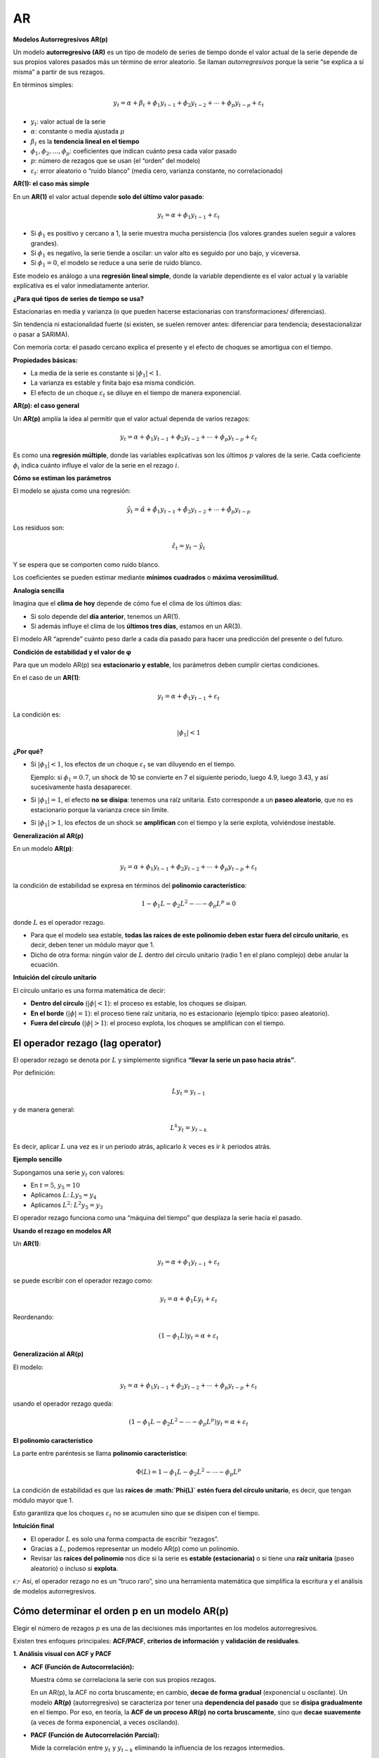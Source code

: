 AR
--

**Modelos Autorregresivos AR(p)**

Un modelo **autorregresivo (AR)** es un tipo de modelo de series de
tiempo donde el valor actual de la serie depende de sus propios valores
pasados más un término de error aleatorio. Se llaman *autorregresivos*
porque la serie “se explica a sí misma” a partir de sus rezagos.

En términos simples:

.. math::


   y_t = \alpha + \beta_t + \phi_1 y_{t-1} + \phi_2 y_{t-2} + \cdots + \phi_p y_{t-p} + \varepsilon_t

-  :math:`y_t`: valor actual de la serie

-  :math:`\alpha`: constante o media ajustada :math:`\mu`

-  :math:`\beta_t` es la **tendencia lineal en el tiempo**

-  :math:`\phi_1, \phi_2, \dots, \phi_p`: coeficientes que indican
   cuánto pesa cada valor pasado

-  :math:`p`: número de rezagos que se usan (el “orden” del modelo)

-  :math:`\varepsilon_t`: error aleatorio o “ruido blanco” (media cero,
   varianza constante, no correlacionado)

**AR(1): el caso más simple**

En un **AR(1)** el valor actual depende **solo del último valor
pasado**:

.. math::


   y_t = \alpha + \phi_1 y_{t-1} + \varepsilon_t

-  Si :math:`\phi_1` es positivo y cercano a 1, la serie muestra mucha
   persistencia (los valores grandes suelen seguir a valores grandes).

-  Si :math:`\phi_1` es negativo, la serie tiende a oscilar: un valor
   alto es seguido por uno bajo, y viceversa.

-  Si :math:`\phi_1 = 0`, el modelo se reduce a una serie de ruido
   blanco.

Este modelo es análogo a una **regresión lineal simple**, donde la
variable dependiente es el valor actual y la variable explicativa es el
valor inmediatamente anterior.

**¿Para qué tipos de series de tiempo se usa?**

Estacionarias en media y varianza (o que pueden hacerse estacionarias
con transformaciones/ diferencias).

Sin tendencia ni estacionalidad fuerte (si existen, se suelen remover
antes: diferenciar para tendencia; desestacionalizar o pasar a SARIMA).

Con memoria corta: el pasado cercano explica el presente y el efecto de
choques se amortigua con el tiempo.

**Propiedades básicas:**

-  La media de la serie es constante si :math:`|\phi_1| < 1`.

-  La varianza es estable y finita bajo esa misma condición.

-  El efecto de un choque :math:`\varepsilon_t` se diluye en el tiempo
   de manera exponencial.

**AR(p): el caso general**

Un **AR(p)** amplía la idea al permitir que el valor actual dependa de
varios rezagos:

.. math::


   y_t = \alpha + \phi_1 y_{t-1} + \phi_2 y_{t-2} + \cdots + \phi_p y_{t-p} + \varepsilon_t

Es como una **regresión múltiple**, donde las variables explicativas son
los últimos :math:`p` valores de la serie. Cada coeficiente
:math:`\phi_i` indica cuánto influye el valor de la serie en el rezago
:math:`i`.

**Cómo se estiman los parámetros**

El modelo se ajusta como una regresión:

.. math::


   \hat{y}_t = \hat{\alpha} + \hat{\phi}_1 y_{t-1} + \hat{\phi}_2 y_{t-2} + \cdots + \hat{\phi}_p y_{t-p}

Los residuos son:

.. math::


   \hat{\varepsilon}_t = y_t - \hat{y}_t

Y se espera que se comporten como ruido blanco.

Los coeficientes se pueden estimar mediante **mínimos cuadrados** o
**máxima verosimilitud.**

**Analogía sencilla**

Imagina que el **clima de hoy** depende de cómo fue el clima de los
últimos días:

-  Si solo depende del **día anterior**, tenemos un AR(1).

-  Si además influye el clima de los **últimos tres días**, estamos en
   un AR(3).

El modelo AR “aprende” cuánto peso darle a cada día pasado para hacer
una predicción del presente o del futuro.

**Condición de estabilidad y el valor de φ**

Para que un modelo AR(p) sea **estacionario y estable**, los parámetros
deben cumplir ciertas condiciones.

En el caso de un **AR(1)**:

.. math::


   y_t = \alpha + \phi_1 y_{t-1} + \varepsilon_t

La condición es:

.. math::


   |\phi_1| < 1

**¿Por qué?**

-  Si :math:`|\phi_1| < 1`, los efectos de un choque
   :math:`\varepsilon_t` se van diluyendo en el tiempo.

   Ejemplo: si :math:`\phi_1 = 0.7`, un shock de 10 se convierte en 7 el
   siguiente periodo, luego 4.9, luego 3.43, y así sucesivamente hasta
   desaparecer.

-  Si :math:`|\phi_1| = 1`, el efecto **no se disipa**: tenemos una raíz
   unitaria. Esto corresponde a un **paseo aleatorio**, que no es
   estacionario porque la varianza crece sin límite.

-  Si :math:`|\phi_1| > 1`, los efectos de un shock se **amplifican**
   con el tiempo y la serie explota, volviéndose inestable.

**Generalización al AR(p)**

En un modelo **AR(p)**:

.. math::


   y_t = \alpha + \phi_1 y_{t-1} + \phi_2 y_{t-2} + \cdots + \phi_p y_{t-p} + \varepsilon_t

la condición de estabilidad se expresa en términos del **polinomio
característico**:

.. math::


   1 - \phi_1 L - \phi_2 L^2 - \cdots - \phi_p L^p = 0

donde :math:`L` es el operador rezago.

-  Para que el modelo sea estable, **todas las raíces de este polinomio
   deben estar fuera del círculo unitario**, es decir, deben tener un
   módulo mayor que 1.

-  Dicho de otra forma: ningún valor de :math:`L` dentro del círculo
   unitario (radio 1 en el plano complejo) debe anular la ecuación.

**Intuición del círculo unitario**

El círculo unitario es una forma matemática de decir:

-  **Dentro del círculo** (:math:`|\phi| < 1`): el proceso es estable,
   los choques se disipan.

-  **En el borde** (:math:`|\phi| = 1`): el proceso tiene raíz unitaria,
   no es estacionario (ejemplo típico: paseo aleatorio).

-  **Fuera del círculo** (:math:`|\phi| > 1`): el proceso explota, los
   choques se amplifican con el tiempo.

El operador rezago (lag operator)
~~~~~~~~~~~~~~~~~~~~~~~~~~~~~~~~~

El operador rezago se denota por :math:`L` y simplemente significa
**“llevar la serie un paso hacia atrás”**.

Por definición:

.. math::


   L y_t = y_{t-1}

y de manera general:

.. math::


   L^k y_t = y_{t-k}

Es decir, aplicar :math:`L` una vez es ir un periodo atrás, aplicarlo
:math:`k` veces es ir :math:`k` periodos atrás.

**Ejemplo sencillo**

Supongamos una serie :math:`y_t` con valores:

-  En :math:`t=5`, :math:`y_5 = 10`

-  Aplicamos :math:`L`: :math:`L y_5 = y_4`

-  Aplicamos :math:`L^2`: :math:`L^2 y_5 = y_3`

El operador rezago funciona como una “máquina del tiempo” que desplaza
la serie hacia el pasado.

**Usando el rezago en modelos AR**

Un **AR(1)**:

.. math::


   y_t = \alpha + \phi_1 y_{t-1} + \varepsilon_t

se puede escribir con el operador rezago como:

.. math::


   y_t = \alpha + \phi_1 L y_t + \varepsilon_t

Reordenando:

.. math::


   (1 - \phi_1 L) y_t = \alpha + \varepsilon_t

**Generalización al AR(p)**

El modelo:

.. math::


   y_t = \alpha + \phi_1 y_{t-1} + \phi_2 y_{t-2} + \cdots + \phi_p y_{t-p} + \varepsilon_t

usando el operador rezago queda:

.. math::


   (1 - \phi_1 L - \phi_2 L^2 - \cdots - \phi_p L^p) y_t = \alpha + \varepsilon_t

**El polinomio característico**

La parte entre paréntesis se llama **polinomio característico**:

.. math::


   \Phi(L) = 1 - \phi_1 L - \phi_2 L^2 - \cdots - \phi_p L^p

La condición de estabilidad es que las **raíces de :math:`\Phi(L)` estén
fuera del círculo unitario**, es decir, que tengan módulo mayor que 1.

Esto garantiza que los choques :math:`\varepsilon_t` no se acumulen sino
que se disipen con el tiempo.

**Intuición final**

-  El operador :math:`L` es solo una forma compacta de escribir
   “rezagos”.

-  Gracias a :math:`L`, podemos representar un modelo AR(p) como un
   polinomio.

-  Revisar las **raíces del polinomio** nos dice si la serie es
   **estable (estacionaria)** o si tiene una **raíz unitaria** (paseo
   aleatorio) o incluso si **explota**.

👉 Así, el operador rezago no es un “truco raro”, sino una herramienta
matemática que simplifica la escritura y el análisis de modelos
autorregresivos.

Cómo determinar el orden p en un modelo AR(p)
~~~~~~~~~~~~~~~~~~~~~~~~~~~~~~~~~~~~~~~~~~~~~

Elegir el número de rezagos :math:`p` es una de las decisiones más
importantes en los modelos autorregresivos.

Existen tres enfoques principales: **ACF/PACF**, **criterios de
información** y **validación de residuales**.

**1. Análisis visual con ACF y PACF**

-  **ACF (Función de Autocorrelación):**

   Muestra cómo se correlaciona la serie con sus propios rezagos.

   En un AR(p), la ACF no corta bruscamente; en cambio, **decae de forma
   gradual** (exponencial u oscilante). Un modelo **AR(p)**
   (autorregresivo) se caracteriza por tener una **dependencia del
   pasado** que se **disipa gradualmente** en el tiempo. Por eso, en
   teoría, la **ACF de un proceso AR(p)** **no corta bruscamente**, sino
   que **decae suavemente** (a veces de forma exponencial, a veces
   oscilando).

-  **PACF (Función de Autocorrelación Parcial):**

   Mide la correlación entre :math:`y_t` y :math:`y_{t-k}` eliminando la
   influencia de los rezagos intermedios.

   En un AR(p), la PACF muestra un **corte brusco** después del rezago
   :math:`p`.

   Es decir: los primeros :math:`p` rezagos aparecen significativos, y
   los demás son aproximadamente cero.

**Ejemplo:**

-  PACF con picos significativos en :math:`lag=1` y :math:`lag=2`, pero
   no después → sugiere un AR(2).

-  ACF que decae lentamente confirma que el modelo es de tipo AR.

**Cómo se comporta la ACF en diferentes casos:**

+-------------------------+---------------------+----------------------+
| Tipo de proceso         | Patrón en ACF       | Patrón en PACF       |
+=========================+=====================+======================+
| **AR(1)**               | Decae               | Corte brusco en lag  |
|                         | exponencialmente u  | 1                    |
|                         | oscilando (según    |                      |
|                         | signo de φ₁)        |                      |
+-------------------------+---------------------+----------------------+
| **AR(2)**               | Decaimiento suave u | Corte en lag 2       |
|                         | oscilante           |                      |
+-------------------------+---------------------+----------------------+
| **MA(q)**               | Corte brusco en lag | Decae lentamente     |
|                         | q                   |                      |
+-------------------------+---------------------+----------------------+
| **ARMA(p,q)**           | ACF y PACF decaen   | Ninguna corta        |
|                         | suavemente          | bruscamente          |
+-------------------------+---------------------+----------------------+
| **Ruido blanco**        | Sin autocorrelación | Sin autocorrelación  |
|                         | (todas ≈ 0)         | (todas ≈ 0)          |
+-------------------------+---------------------+----------------------+

**Casos especiales donde la ACF no “decae lentamente”**

1. **Cuando los coeficientes AR son negativos:**

   -  La ACF **oscila alrededor de cero** (patrón de dientes de sierra)
      en lugar de decaer de manera monótona.

   -  Ejemplo: AR(1) con φ₁ = –0.7 → alterna correlaciones positivas y
      negativas.

2. **Cuando hay raíces complejas en un AR(2):**

   -  La ACF muestra **ondas amortiguadas**: un patrón oscilatorio que
      se atenúa con el tiempo.

   -  No es “lento” en el sentido clásico, pero sigue siendo un
      **decaimiento amortiguado**.

3. **Cuando el proceso no es estacionario:**

   -  Si :math:`|\phi| ≥ 1`, la ACF **no decae** (permanece alta o
      diverge).

   -  Esto indica una **raíz unitaria** (paseo aleatorio), no un proceso
      AR estacionario.

**2. Criterios de información (AIC, BIC)**

Se ajustan modelos con distintos valores de :math:`p` y se comparan
criterios estadísticos:

-  **AIC (Akaike Information Criterion)**

-  **BIC (Bayesian Information Criterion)**

**Regla:** elegir el modelo que minimice estos valores.

-  El AIC suele preferir modelos más grandes (menos penalización).

-  El BIC es más estricto (prefiere modelos más simples).

Esto permite refinar la elección sugerida por ACF/PACF.

**3. Validación de residuales**

Después de elegir :math:`p` con PACF o criterios de información:

1. Revisar los **residuales del modelo**: deben parecer **ruido
   blanco**.

   -  ACF de residuales: no debe mostrar autocorrelación.

   -  Prueba de Ljung–Box: no debe rechazar la hipótesis de
      independencia.

2. Si los residuales muestran autocorrelación → probablemente falten
   rezagos, aumentar :math:`p`.

3. Si el modelo parece sobreajustado (parámetros no significativos o
   :math:`p` demasiado grande) → reducir :math:`p`.

**4. Reglas empíricas adicionales**

-  **Series cortas (n < 50):** conviene mantener :math:`p` pequeño (ej.
   1–3).

-  **Series largas:** se puede probar valores mayores de :math:`p`, pero
   un límite práctico es :math:`\sqrt{n}` rezagos como máximo a evaluar.

+---------------------+--------+-------------------+------------------+
| Método              | Qué    | Patrón esperado   | Cómo usarlo para |
|                     | ob     | en un AR(p)       | elegir p         |
|                     | servar |                   |                  |
+=====================+========+===================+==================+
| **ACF               | Corre  | Decae lentamente  | Confirma que la  |
| (Autocorrelación)** | lación | (exponencial u    | serie es de tipo |
|                     | entre  | oscilante), no    | AR               |
|                     | :math  | corta bruscamente |                  |
|                     | :`y_t` |                   |                  |
|                     | y      |                   |                  |
|                     | r      |                   |                  |
|                     | ezagos |                   |                  |
+---------------------+--------+-------------------+------------------+
| **PACF              | Corre  | **Corte brusco en | El último rezago |
| (Autocorrelación    | lación | el rezago p**     | significativo    |
| parcial)**          | d      | (los primeros p   | indica el valor  |
|                     | irecta | lags son          | de p             |
|                     | entre  | significativos,   |                  |
|                     | :math  | luego ≈ 0)        |                  |
|                     | :`y_t` |                   |                  |
|                     | y      |                   |                  |
|                     | :ma    |                   |                  |
|                     | th:`y_ |                   |                  |
|                     | {t-k}` |                   |                  |
|                     | elim   |                   |                  |
|                     | inando |                   |                  |
|                     | r      |                   |                  |
|                     | ezagos |                   |                  |
|                     | inter  |                   |                  |
|                     | medios |                   |                  |
+---------------------+--------+-------------------+------------------+
| **Criterios de      | C      | Se comparan       | Elegir el modelo |
| información (AIC,   | alidad | distintos modelos | con menor        |
| BIC)**              | del    | AR(p)             | AIC/BIC; BIC     |
|                     | ajuste |                   | suele ser más    |
|                     | pena   |                   | conservador      |
|                     | lizada |                   |                  |
|                     | por    |                   |                  |
|                     | compl  |                   |                  |
|                     | ejidad |                   |                  |
+---------------------+--------+-------------------+------------------+
| **Diagnóstico de    | ACF y  | Residuales deben  | Si hay           |
| residuales**        | p      | parecer **ruido   | autocorrelación  |
|                     | ruebas | blanco**          | → aumentar p; si |
|                     | estadí |                   | hay sobreajuste  |
|                     | sticas |                   | → reducir p      |
|                     | sobre  |                   |                  |
|                     | resi   |                   |                  |
|                     | duales |                   |                  |
+---------------------+--------+-------------------+------------------+
| **Reglas            | Lo     | p pequeño en      | Limita el rango  |
| empíricas**         | ngitud | series cortas;    | de búsqueda para |
|                     | de la  | máximo práctico ≈ | p                |
|                     | serie  | :math:`\sqrt{n}`  |                  |
|                     | :ma    |                   |                  |
|                     | th:`n` |                   |                  |
+---------------------+--------+-------------------+------------------+

.. figure:: Ejemplos_AR.png
   :alt: Ejemplos_AR

   Ejemplos_AR

Pronóstico con modelos AR
~~~~~~~~~~~~~~~~~~~~~~~~~

El objetivo del pronóstico con un modelo autorregresivo AR(p) es estimar
el valor futuro de la serie usando sus propios rezagos recientes.
Partimos del modelo ajustado:

.. math::


   y_t = \alpha + \phi_1 y_{t-1} + \phi_2 y_{t-2} + \cdots + \phi_p y_{t-p} + \varepsilon_t

donde :math:`\varepsilon_t` es ruido blanco.

**1. Pronóstico a 1 paso adelante**

El pronóstico en :math:`t+1` dado lo observado hasta :math:`t` es la
esperanza condicional:

.. math::


   \hat y_{t+1\mid t} = \hat\alpha + \hat\phi_1 y_t + \hat\phi_2 y_{t-1} + \cdots + \hat\phi_p y_{t-p+1}

-  Es **lineal** en los últimos :math:`p` valores observados.

-  Si el modelo incluye media :math:`\mu` en vez de intercepto, puede
   escribirse como:

   .. math::


      \hat y_{t+1\mid t} = \hat\mu + \hat\phi_1 (y_t-\hat\mu) + \cdots + \hat\phi_p (y_{t-p+1}-\hat\mu)

**2. Pronóstico multi-paso (h pasos)**

Para :math:`h \ge 2` el pronóstico es **recursivo**: se sustituyen los
valores futuros desconocidos por sus pronósticos previos.

Ejemplo AR(1):

.. math::


   y_t = \mu + \phi\, y_{t-1} + \varepsilon_t

.. math::


   \hat y_{t+1\mid t} = \mu + \phi (y_t - \mu),\quad
   \hat y_{t+2\mid t} = \mu + \phi (\hat y_{t+1\mid t} - \mu) = \mu + \phi^2 (y_t - \mu)

En general:

.. math::


   \hat y_{t+h\mid t} = \mu + \phi^h (y_t - \mu)

Para AR(p), el mismo principio aplica pero usando la ecuación del
modelo:

-  Para construir :math:`\hat y_{t+h\mid t}` se usan
   :math:`y_{t},\dots,y_{t-p+1}` y, cuando haga falta,
   :math:`\hat y_{t+1\mid t},\dots,\hat y_{t+h-1\mid t}`.

**3. Incertidumbre del pronóstico e intervalos**

La varianza del error de pronóstico **crece con :math:`h`** y se
aproxima a la varianza incondicional del proceso cuando el modelo es
estable.

Representación MA(:math:`\infty`):

.. math::


   y_t - \mu = \sum_{j=0}^{\infty} \psi_j \varepsilon_{t-j},\quad \psi_0=1

Varianza del error a :math:`h` pasos:

.. math::


   \operatorname{Var}\!\left(y_{t+h} - \hat y_{t+h\mid t}\right) = \sigma_\varepsilon^2 \sum_{j=0}^{h-1} \psi_j^2

Caso AR(1):

.. math::


   \operatorname{Var}\!\left(y_{t+h} - \hat y_{t+h\mid t}\right) = \sigma_\varepsilon^2 \frac{1-\phi^{2h}}{1-\phi^2}

Intervalo de pronóstico aproximado al nivel :math:`(1-\alpha)`:

.. math::


   \hat y_{t+h\mid t} \ \pm\ z_{1-\alpha/2}\, \sqrt{ \widehat{\operatorname{Var}}\!\left(y_{t+h} - \hat y_{t+h\mid t}\right) }

**4. Procedimiento práctico paso a paso**

1. **Preparación**

   -  Asegurar estacionariedad en media y varianza.

   -  Remover tendencia y estacionalidad si existen (diferencias,
      desestacionalización, log).

2. **Identificación de** :math:`p`

   -  Leer ACF y PACF.

   -  Comparar AIC y BIC en varios AR(p).

3. **Estimación**

   -  Ajustar el AR(p) por mínimos cuadrados o máxima verosimilitud.

   -  Verificar estabilidad (raíces fuera del círculo unitario).

4. **Diagnóstico**

   -  Residuales ~ ruido blanco (ACF/PACF de residuales, Ljung–Box).

   -  Q–Q plot si se requiere normalidad para inferencia.

5. **Pronóstico**

   -  Generar :math:`\hat y_{t+h\mid t}` de forma recursiva.

   -  Calcular intervalos de pronóstico con la varianza correspondiente.

6. **Evaluación fuera de muestra**

   -  Backtesting con ventana **rodante** o **expansiva**.

   -  Métricas: MAE, RMSE, MAPE, MSE.

   -  Comparar con benchmarks simples: promedio, naïve, random walk,
      SES.

**5. Intuiciones útiles**

-  A medida que :math:`h` aumenta, el pronóstico **converge a la media**
   del proceso estacionario.

-  Un :math:`\phi` cercano a 1 implica **persistencia alta** y, por
   tanto, **intervalos más anchos** para horizontes largos.

-  En AR(2) con raíces complejas, los pronósticos presentan
   **oscilaciones amortiguadas** hacia la media.

-  Si hay autocorrelación remanente en residuales, el modelo tiende a
   **subestimar la incertidumbre** del pronóstico.

Pronóstico in-sample y out-of-sample
~~~~~~~~~~~~~~~~~~~~~~~~~~~~~~~~~~~~

Cuando ajustamos un modelo AR(p), podemos evaluar su capacidad de
pronóstico de dos formas distintas:

**in-sample (dentro de la muestra)** y **out-of-sample (fuera de la
muestra)**.

**1. Pronóstico in-sample (dentro de la muestra)**

Corresponde a los valores **ya observados** que el modelo intenta
**reconstruir o explicar** dentro del periodo usado para entrenar el
modelo.

.. math::


   \hat y_t = \hat\alpha + \hat\phi_1 y_{t-1} + \hat\phi_2 y_{t-2} + \cdots + \hat\phi_p y_{t-p}

-  Se calculan los valores ajustados **usando los mismos datos del
   entrenamiento**.

-  Permiten evaluar **qué tan bien el modelo reproduce la dinámica del
   pasado**.

**Propósito:**

Evaluar el **ajuste interno** del modelo (goodness of fit).

**Indicadores comunes:**

-  :math:`R^2` o coeficiente de determinación.

-  Error medio cuadrático (MSE) o raíz del error cuadrático medio
   (RMSE).

-  Análisis visual: comparación entre serie observada y serie ajustada.

**Limitación:**

Un modelo puede tener un ajuste excelente in-sample y, aun así, fallar
al predecir el futuro → riesgo de **sobreajuste (overfitting)**.

**2. Pronóstico out-of-sample (fuera de la muestra)**

Corresponde a **valores futuros no usados en la estimación** del modelo.

Se usa para evaluar la **capacidad predictiva real**.

.. math::


   \hat y_{t+h\mid t} = \hat\alpha + \hat\phi_1 y_{t+h-1} + \hat\phi_2 y_{t+h-2} + \cdots + \hat\phi_p y_{t+h-p}

-  Se realiza sobre un **conjunto de prueba (test)** separado del
   entrenamiento.

-  Los valores pasados de :math:`y_t` pueden provenir de **datos reales
   o de pronósticos previos (pronóstico recursivo).**

-  Mide qué tan bien el modelo generaliza a datos nuevos.

**Propósito:**

Evaluar la **capacidad de pronóstico genuina**, no el ajuste histórico.

**Métricas comunes:**

-  RMSE (Root Mean Squared Error)

-  MSE (Mean Squared Error)

-  MAE (Mean Absolute Error)

-  MAPE (Error porcentual absoluto medio)

**3. Ejemplo conceptual**

Suponemos que tenemos una serie de 120 meses.

+---------------+---------------+------------------------------------+
| Período       | Uso           | Descripción                        |
+===============+===============+====================================+
| Mes 1 – 100   | Entrenamiento | Se usa para estimar el modelo      |
|               |               | (in-sample)                        |
+---------------+---------------+------------------------------------+
| Mes 101 – 120 | Prueba        | Se usa para evaluar pronóstico     |
|               |               | futuro (out-of-sample)             |
+---------------+---------------+------------------------------------+

1. Ajustas el modelo AR(p) con los primeros 100 meses.

2. Calculas los valores ajustados :math:`\hat y_t` → **in-sample**.

3. Realizas pronósticos recursivos para los meses 101 a 120 →
   **out-of-sample**.

4. Comparas con los valores reales :math:`y_{101}, \dots, y_{120}`.

**4. Evaluación conjunta**

+--------------------+--------------+-----------+---------+----------+
| Tipo de pronóstico | Datos usados | Propósito | Riesgos | Métricas |
+====================+==============+===========+=========+==========+
| **In-sample**      | Datos de     | Verificar | Sobr    | R², MSE, |
|                    | e            | ajuste    | eajuste | RMSE,    |
|                    | ntrenamiento | interno   | (modelo | MAE,     |
|                    |              |           | de      | MAPE     |
|                    |              |           | masiado |          |
|                    |              |           | co      |          |
|                    |              |           | mplejo) |          |
+--------------------+--------------+-----------+---------+----------+
| **Out-of-sample**  | Datos de     | Evaluar   | V       | R², MSE, |
|                    | prueba (no   | capacidad | arianza | RMSE,    |
|                    | vistos)      | p         | alta o  | MAE,     |
|                    |              | redictiva | mala    | MAPE     |
|                    |              | real      | general |          |
|                    |              |           | ización |          |
+--------------------+--------------+-----------+---------+----------+

**5. Buenas prácticas**

-  Siempre separar los datos en **entrenamiento y prueba** (por ejemplo,
   80/20).

-  Validar con **pronóstico recursivo**.

-  Un modelo útil no es el que mejor ajusta el pasado, sino el que
   **predice mejor el futuro**.

-  Comparar los errores out-of-sample con un **modelo naïve** (por
   ejemplo, :math:`y_{t+1} = y_t`).

   Si el AR(p) no mejora al modelo naïve → no agrega valor predictivo.

**6. Visualización típica**

-  Gráfico de la serie observada, con:

   -  Datos reales (entrenamiento + prueba).

   -  Pronóstico in-sample (ajuste).

   -  Pronóstico out-of-sample (proyección futura).

   -  Intervalo de confianza.

**7. Conclusión**

-  **In-sample:** mide qué tan bien el modelo explica el pasado.

-  **Out-of-sample:** mide qué tan bien el modelo predice el futuro.

-  Ambos deben analizarse juntos:

   -  Buen ajuste in-sample + mal desempeño out-of-sample →
      **sobreajuste**.

   -  Mal ajuste in-sample + buen desempeño out-of-sample → **modelo más
      robusto**.

..

   En series de tiempo, el verdadero test de un modelo AR no es qué tan
   bien ajusta la historia, sino **qué tan creíblemente anticipa lo que
   aún no ha ocurrido.**

¿Intercepto o media en un modelo AR(p)?
~~~~~~~~~~~~~~~~~~~~~~~~~~~~~~~~~~~~~~~

**1. Forma con intercepto** Un modelo AR(p) puede escribirse como:

.. math::


   y_t = \alpha + \phi_1 y_{t-1} + \phi_2 y_{t-2} + \cdots + \phi_p y_{t-p} + \varepsilon_t

Aquí, :math:`\alpha` es el **intercepto**.

Esta forma es útil cuando se está estimando directamente por regresión
(ej. mínimos cuadrados) porque se trata como una constante más.

**2. Forma centrada en la media**

| Bajo estacionariedad, la serie tiene una **media constante**
  :math:`\mu`.
| El mismo modelo puede reescribirse como:

.. math::


   y_t - \mu = \phi_1 (y_{t-1} - \mu) + \phi_2 (y_{t-2} - \mu) + \cdots + \phi_p (y_{t-p} - \mu) + \varepsilon_t

donde :math:`\mu` es la media de la serie.

En este caso **no se incluye** :math:`\alpha` **explícitamente**, porque
ya está absorbida en la media.

**3. Relación entre intercepto y media**

Si trabajas con intercepto:

.. math::


   \mu = \frac{\alpha}{1 - \phi_1 - \phi_2 - \cdots - \phi_p}

Siempre que :math:`1 - \phi_1 - \cdots - \phi_p \neq 0` (condición de
estacionariedad).

**4. ¿Cuándo usar cada forma?**

-  **Intercepto** (:math:`\alpha`):

   -  Cuando el modelo se estima con métodos de regresión lineal
      directamente.

   -  Es la forma más común en la práctica computacional.

   -  Los paquetes de software (``statsmodels``, ``R``, etc.) suelen
      reportar :math:`\alpha`.

-  **Media** (:math:`\mu`):

   -  Cuando quieres interpretar el modelo en términos de la **tendencia
      de largo plazo**.

   -  Útil para entender hacia dónde **converge el pronóstico** cuando
      el horizonte :math:`h \to \infty` (siempre converge a
      :math:`\mu`).

   -  En textos teóricos se usa porque facilita derivar propiedades
      (media, varianza, covarianza).

**5. Intuición**

-  El **intercepto** :math:`\alpha` es una “constante de ajuste” en la
   ecuación de regresión.

-  La **media** :math:`\mu` es el “punto de equilibrio” del proceso: el
   valor al que los pronósticos tienden con el tiempo.

Estimación de parámetros en un modelo AR(p)
~~~~~~~~~~~~~~~~~~~~~~~~~~~~~~~~~~~~~~~~~~~

Existen tres métodos principales para estimar los parámetros
:math:`\alpha, \phi_1, \dots, \phi_p`.

**1. Estimación por Mínimos Cuadrados (OLS)**

-  Se reescribe el AR(p) como una regresión lineal múltiple:

.. math::


   y_t = \alpha + \phi_1 y_{t-1} + \cdots + \phi_p y_{t-p} + \varepsilon_t

-  Se estima minimizando la suma de cuadrados de los residuos:

.. math::


   \min_{\alpha, \phi_1,\dots,\phi_p} \sum_{t=p+1}^n \hat\varepsilon_t^2

-  Es equivalente a un modelo de regresión estándar con :math:`y_t` como
   variable dependiente y sus rezagos como explicativas.

**Ventajas:**

-  Sencillo y directo.

-  Bien implementado en cualquier software estadístico.

-  Consistente y eficiente si :math:`\varepsilon_t` es ruido blanco
   gaussiano.

**Limitación:**

-  Puede no ser tan eficiente si los residuos no son normales.

**2. Estimación por Máxima Verosimilitud (MLE)**

-  Asume que :math:`\varepsilon_t \sim N(0,\sigma_\varepsilon^2)`.

-  La **función de verosimilitud** es el producto de las densidades
   normales de los residuos.

-  En práctica, se trabaja con la **log-verosimilitud**:

.. math::


   \ell(\theta) = -\frac{n}{2}\log(2\pi\sigma_\varepsilon^2) - \frac{1}{2\sigma_\varepsilon^2}\sum_{t=p+1}^n \hat\varepsilon_t^2

-  Maximizar :math:`\ell(\theta)` es **equivalente a minimizar la suma
   de cuadrados de los residuos** si se asume normalidad.

-  Por eso, en un AR puro, el MLE y OLS producen estimadores muy
   similares.

**Ventajas:**

-  Permite construir intervalos de confianza y pruebas de hipótesis bajo
   supuestos normales.

-  Es la base para comparar modelos usando AIC/BIC.

**Limitación:**

-  Requiere normalidad de los errores para ser eficiente.

**3. Estimación por Yule–Walker**

-  Se basa en las **ecuaciones de autocorrelación** del proceso AR(p):

.. math::


   \rho_k = \phi_1 \rho_{k-1} + \phi_2 \rho_{k-2} + \cdots + \phi_p \rho_{k-p}, \quad k=1,\dots,p

-  Estas forman un sistema lineal que relaciona los coeficientes
   :math:`\phi_i` con las autocorrelaciones muestrales
   :math:`\hat\rho_k`.

-  Resolviendo el sistema se obtienen los estimadores de Yule–Walker.

**Ventajas:**

-  Fácil de calcular.

-  Útil como estimador inicial para otros métodos (ej. en algoritmos
   iterativos).

-  Rápido computacionalmente.

**Limitación:**

-  Puede ser menos eficiente que OLS/MLE en muestras pequeñas.

-  Depende fuertemente de la calidad de las estimaciones de
   autocorrelación.

**Comparación de los métodos**

+---------------+----------------------+------------------+-----------+
| Método        | Supuestos clave      | Ventajas         | Lim       |
|               |                      | principales      | itaciones |
+===============+======================+==================+===========+
| **OLS**       | Errores no           | Sencillo,        | Menos     |
|               | correlacionados      | intuitivo        | eficiente |
|               |                      |                  | si no hay |
|               |                      |                  | n         |
|               |                      |                  | ormalidad |
+---------------+----------------------+------------------+-----------+
| **MLE**       | Errores normales iid | Permite          | Computaci |
|               |                      | inferencia       | onalmente |
|               |                      | estadística      | más       |
|               |                      | (intervalos,     | exigente  |
|               |                      | tests) y         |           |
|               |                      | selección por    |           |
|               |                      | AIC/BIC          |           |
+---------------+----------------------+------------------+-----------+
| **            | Estacionariedad      | Rápido, útil     | Menos     |
| Yule–Walker** |                      | para             | eficiente |
|               |                      | inicialización   | en        |
|               |                      |                  | muestras  |
|               |                      |                  | pequeñas  |
+---------------+----------------------+------------------+-----------+

Evaluación de la significancia de los parámetros en un modelo AR(p)
~~~~~~~~~~~~~~~~~~~~~~~~~~~~~~~~~~~~~~~~~~~~~~~~~~~~~~~~~~~~~~~~~~~

Una vez estimado el modelo:

.. math::


   y_t = \alpha + \phi_1 y_{t-1} + \phi_2 y_{t-2} + \cdots + \phi_p y_{t-p} + \varepsilon_t

cada parámetro :math:`\phi_i` y el intercepto :math:`\alpha` tienen un
**estimador** :math:`\hat\phi_i` y un **error estándar**
:math:`SE(\hat\phi_i)`.

**1. Prueba t individual**

La forma más común de evaluar la significancia de cada parámetro es
mediante la **prueba z**:

.. math::


   z_i = \frac{\hat\phi_i}{SE(\hat\phi_i)}

**Hipótesis:**

-  :math:`H_0`: :math:`\phi_i = 0` (el rezago :math:`i` no tiene efecto
   significativo)

-  :math:`H_1`: :math:`\phi_i \neq 0` (el rezago sí tiene efecto)

**Criterio de decisión:**

-  Si :math:`|z_i| > z_{\text{crítico}}` o el valor p < 0,05 → se
   rechaza :math:`H_0`.

-  Es decir, el coeficiente :math:`\phi_i` es **significativo**.

-  Como referencia:

   -  Si :math:`|z| > 1.96` → significativo al 5%

   -  Si :math:`|z| > 2.58` → significativo al 1%

**Interpretación:**

-  Un parámetro significativo indica que ese rezago **aporta información
   predictiva** sobre :math:`y_t`.

-  Un parámetro no significativo puede eliminarse para simplificar el
   modelo.

**2. Error estándar y significancia práctica**

Aunque un coeficiente sea estadísticamente significativo (valor p <
0.05), también se evalúa su **magnitud**:

-  Si :math:`\phi_i` es muy pequeño, su influencia práctica puede ser
   mínima.

-  En modelos con muchos rezagos, eliminar coeficientes pequeños y no
   significativos mejora la parsimonia.

**3. Prueba conjunta (Wald o F)**

También se puede evaluar si **varios parámetros a la vez** son iguales a
cero:

.. math::


   H_0: \phi_1 = \phi_2 = \cdots = \phi_p = 0

Esto se puede hacer con una **prueba F (en OLS)** o **Wald test (en
MLE)**.

Si se rechaza :math:`H_0`, el conjunto de rezagos aporta información
significativa al modelo.

**4. Valores p y tabla resumen**

Los paquetes estadísticos (por ejemplo, ``statsmodels`` en Python)
entregan una tabla con:

============== =========== ============== ======= ======= =============
Parámetro      Coeficiente Error estándar Valor t Valor p Significancia
============== =========== ============== ======= ======= =============
:math:`\alpha` 0.502       0.091          5.49    0.000   \**\*
:math:`\phi_1` 0.634       0.084          7.56    0.000   \**\*
:math:`\phi_2` -0.213      0.092          -2.31   0.022   \*\*
…              …           …              …       …       …
============== =========== ============== ======= ======= =============

Los asteriscos indican niveles de significancia:

-  ``***`` p < 0.01 (muy significativo)

-  ``**`` p < 0.05 (significativo)

-  ``*`` p < 0.10 (marginal)

-  ``ns`` no significativo

**5. Cuándo preocuparse por la significancia**

-  Si muchos coeficientes no son significativos → probablemente
   :math:`p` es demasiado grande (sobreajuste).

-  Si todos son significativos → el modelo capta bien la dinámica.

-  Si solo los primeros rezagos son significativos → se puede reducir el
   orden a ese nivel.

**6. Precaución: correlación entre rezagos**

En modelos con rezagos cercanos (por ejemplo, AR(6)), puede existir
**colinealidad** entre los valores pasados.

Esto aumenta los errores estándar y puede hacer que algunos coeficientes
**no parezcan significativos**, aunque el modelo global sí lo sea.

Por eso también se usa el **AIC/BIC** y el diagnóstico de **residuales**
para validar el modelo completo, no solo los valores p individuales.

**7. Resumen práctico**

+-------+---------------------+------------------+---------------------+
| Paso  | Qué se evalúa       | Herramienta      | Interpretación      |
+=======+=====================+==================+=====================+
| 1     | Significancia       | Prueba t, valor  | Si p < 0.05, el     |
|       | individual de       | p                | rezago es relevante |
|       | :math:`\phi_i`      |                  |                     |
+-------+---------------------+------------------+---------------------+
| 2     | Significancia       | Prueba F o Wald  | Evalúa si los       |
|       | conjunta de varios  |                  | rezagos en conjunto |
|       | :math:`\phi_i`      |                  | explican la serie   |
+-------+---------------------+------------------+---------------------+
| 3     | Parsimonia del      | AIC/BIC y        | Confirmar que no    |
|       | modelo              | residuos         | hay sobreajuste     |
+-------+---------------------+------------------+---------------------+
| 4     | Multicolinealidad   | Revisar          | Si alta, puede      |
|       |                     | correlaciones    | afectar las t       |
|       |                     | entre rezagos    |                     |
+-------+---------------------+------------------+---------------------+

Intervalos de confianza en los modelos AR
~~~~~~~~~~~~~~~~~~~~~~~~~~~~~~~~~~~~~~~~~

Cuando ajustamos un modelo autorregresivo con ``statsmodels``, en la
tabla de resultados aparecen dos columnas adicionales Las columnas
**[0.025, 0.975]** representan los **límites inferior y superior** del
**intervalo de confianza al 95%** para cada parámetro estimado.

**1. ¿Qué es un intervalo de confianza?**

Un **intervalo de confianza (IC)** indica el rango de valores dentro del
cual se espera que se encuentre el **valor real del parámetro
poblacional**, con una probabilidad determinada (habitualmente 95%).

Formalmente, para cada parámetro :math:`\hat{\phi_i}`:

.. math::


   IC_{95\%} = \hat{\phi_i} \pm 1.96 \times SE(\hat{\phi_i})

donde:

-  :math:`\hat{\phi_i}` → coeficiente estimado,

-  :math:`SE(\hat{\phi_i})` → error estándar del coeficiente,

-  :math:`1.96` → valor crítico de la distribución normal estándar para
   un 95% de confianza.

**2. Interpretación práctica**

-  El **intervalo [0.025, 0.975]** muestra el rango en el que se
   encuentra el valor verdadero del parámetro con **95% de confianza**.

-  Si el intervalo **no contiene el valor 0**, se concluye que el
   parámetro es **estadísticamente significativo**.

-  Si el intervalo **incluye 0**, no se puede afirmar que el efecto sea
   distinto de cero.

**3. Interpretación geométrica**

-  El punto central del intervalo es el **coeficiente estimado**.

-  El ancho del intervalo depende del **error estándar**:

   -  Intervalo estrecho → estimación precisa.

   -  Intervalo ancho → estimación incierta (poca información en los
      datos).
